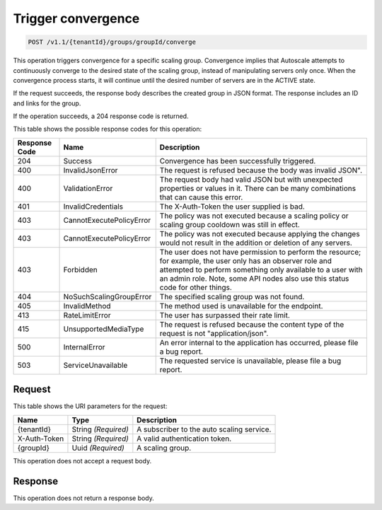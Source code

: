 

.. _post-create-scaling-group-v1.1-tenantid-convergence:

Trigger convergence
^^^^^^^^^^^^^^^^^^^^^^^^^^^^^^^^^^^^^^^^^^^^^^^^^^^^^^^^^^^^^^^^^^^^^^^^^^^^^^^^

.. code::

    POST /v1.1/{tenantId}/groups/groupId/converge

This operation triggers convergence for a specific scaling group. Convergence implies that Autoscale attempts to continuously converge to the desired state of the scaling group, instead of manipulating servers only once.
When the convergence process starts, it will continue until the desired number of servers are in the ACTIVE state.

If the request succeeds, the response body describes the created group in JSON format. The response includes an ID and links for the group.

If the operation succeeds, a 204 response code is returned.



This table shows the possible response codes for this operation:


+--------------------------+-------------------------+-------------------------+
|Response Code             |Name                     |Description              |
+==========================+=========================+=========================+
|204                       |Success                  |Convergence has been     |
|                          |                         |successfully triggered.  |
+--------------------------+-------------------------+-------------------------+
|400                       |InvalidJsonError         |The request is refused   |
|                          |                         |because the body was     |
|                          |                         |invalid JSON".           |
+--------------------------+-------------------------+-------------------------+
|400                       |ValidationError          |The request body had     |
|                          |                         |valid JSON but with      |
|                          |                         |unexpected properties or |
|                          |                         |values in it. There can  |
|                          |                         |be many combinations that|
|                          |                         |can cause this error.    |
+--------------------------+-------------------------+-------------------------+
|401                       |InvalidCredentials       |The X-Auth-Token the     |
|                          |                         |user supplied is bad.    |
+--------------------------+-------------------------+-------------------------+
|403                       |CannotExecutePolicyError |The policy was not       |
|                          |                         |executed because a       |
|                          |                         |scaling policy or        |
|                          |                         |scaling group cooldown   |
|                          |                         |was still in effect.     |
+--------------------------+-------------------------+-------------------------+
|403                       |CannotExecutePolicyError |The policy was not       |
|                          |                         |executed because         |
|                          |                         |applying the changes     |
|                          |                         |would not result in the  |
|                          |                         |addition or deletion of  |
|                          |                         |any servers.             |
+--------------------------+-------------------------+-------------------------+
|403                       |Forbidden                |The user does not have   |
|                          |                         |permission to perform    |
|                          |                         |the resource; for        |
|                          |                         |example, the user only   |
|                          |                         |has an observer role and |
|                          |                         |attempted to perform     |
|                          |                         |something only available |
|                          |                         |to a user with an admin  |
|                          |                         |role. Note, some API     |
|                          |                         |nodes also use this      |
|                          |                         |status code for other    |
|                          |                         |things.                  |
+--------------------------+-------------------------+-------------------------+
|404                       |NoSuchScalingGroupError  |The specified scaling    |
|                          |                         |group was not found.     |
+--------------------------+-------------------------+-------------------------+
|405                       |InvalidMethod            |The method used is       |
|                          |                         |unavailable for the      |
|                          |                         |endpoint.                |
+--------------------------+-------------------------+-------------------------+
|413                       |RateLimitError           |The user has surpassed   |
|                          |                         |their rate limit.        |
+--------------------------+-------------------------+-------------------------+
|415                       |UnsupportedMediaType     |The request is refused   |
|                          |                         |because the content type |
|                          |                         |of the request is not    |
|                          |                         |"application/json".      |
+--------------------------+-------------------------+-------------------------+
|500                       |InternalError            |An error internal to the |
|                          |                         |application has          |
|                          |                         |occurred, please file a  |
|                          |                         |bug report.              |
+--------------------------+-------------------------+-------------------------+
|503                       |ServiceUnavailable       |The requested service is |
|                          |                         |unavailable, please file |
|                          |                         |a bug report.            |
+--------------------------+-------------------------+-------------------------+


Request
""""""""""""""""


This table shows the URI parameters for the request:

+--------------------------+-------------------------+-------------------------+
|Name                      |Type                     |Description              |
+==========================+=========================+=========================+
|{tenantId}                |String *(Required)*      |A subscriber to the auto |
|                          |                         |scaling service.         |
+--------------------------+-------------------------+-------------------------+
|X-Auth-Token              |String *(Required)*      |A valid authentication   |
|                          |                         |token.                   |
+--------------------------+-------------------------+-------------------------+
|{groupId}                 |Uuid *(Required)*        |A scaling group.         |
+--------------------------+-------------------------+-------------------------+



This operation does not accept a request body.




Response
""""""""""""""""


This operation does not return a response body.
